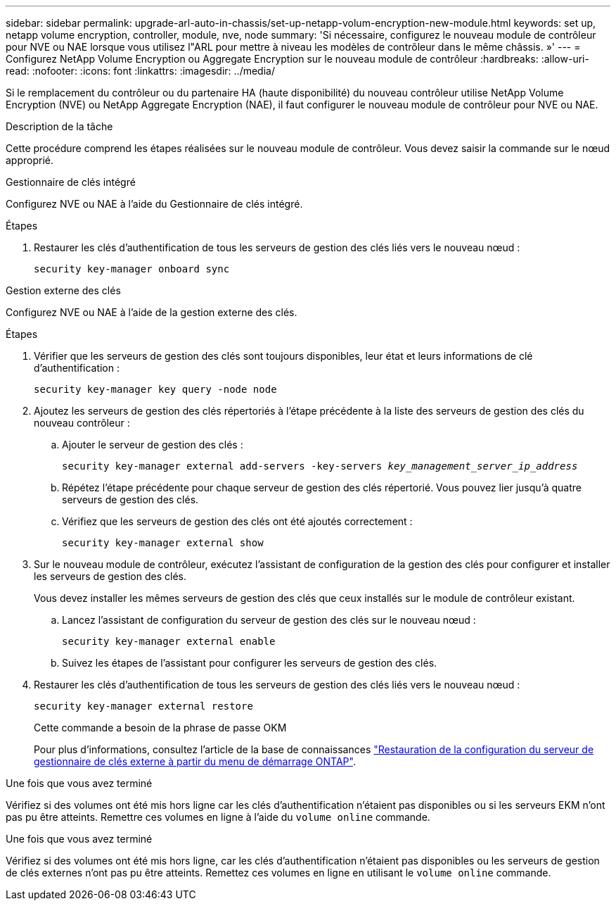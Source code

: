 ---
sidebar: sidebar 
permalink: upgrade-arl-auto-in-chassis/set-up-netapp-volum-encryption-new-module.html 
keywords: set up, netapp volume encryption, controller, module, nve, node 
summary: 'Si nécessaire, configurez le nouveau module de contrôleur pour NVE ou NAE lorsque vous utilisez l"ARL pour mettre à niveau les modèles de contrôleur dans le même châssis. »' 
---
= Configurez NetApp Volume Encryption ou Aggregate Encryption sur le nouveau module de contrôleur
:hardbreaks:
:allow-uri-read: 
:nofooter: 
:icons: font
:linkattrs: 
:imagesdir: ../media/


[role="lead"]
Si le remplacement du contrôleur ou du partenaire HA (haute disponibilité) du nouveau contrôleur utilise NetApp Volume Encryption (NVE) ou NetApp Aggregate Encryption (NAE), il faut configurer le nouveau module de contrôleur pour NVE ou NAE.

.Description de la tâche
Cette procédure comprend les étapes réalisées sur le nouveau module de contrôleur. Vous devez saisir la commande sur le nœud approprié.

[role="tabbed-block"]
====
.Gestionnaire de clés intégré
--
Configurez NVE ou NAE à l'aide du Gestionnaire de clés intégré.

.Étapes
. Restaurer les clés d'authentification de tous les serveurs de gestion des clés liés vers le nouveau nœud :
+
`security key-manager onboard sync`



--
.Gestion externe des clés
--
Configurez NVE ou NAE à l'aide de la gestion externe des clés.

.Étapes
. Vérifier que les serveurs de gestion des clés sont toujours disponibles, leur état et leurs informations de clé d'authentification :
+
`security key-manager key query -node node`

. Ajoutez les serveurs de gestion des clés répertoriés à l'étape précédente à la liste des serveurs de gestion des clés du nouveau contrôleur :
+
.. Ajouter le serveur de gestion des clés :
+
`security key-manager external add-servers -key-servers _key_management_server_ip_address_`

.. Répétez l'étape précédente pour chaque serveur de gestion des clés répertorié. Vous pouvez lier jusqu'à quatre serveurs de gestion des clés.
.. Vérifiez que les serveurs de gestion des clés ont été ajoutés correctement :
+
`security key-manager external show`



. Sur le nouveau module de contrôleur, exécutez l'assistant de configuration de la gestion des clés pour configurer et installer les serveurs de gestion des clés.
+
Vous devez installer les mêmes serveurs de gestion des clés que ceux installés sur le module de contrôleur existant.

+
.. Lancez l'assistant de configuration du serveur de gestion des clés sur le nouveau nœud :
+
`security key-manager external enable`

.. Suivez les étapes de l'assistant pour configurer les serveurs de gestion des clés.


. Restaurer les clés d'authentification de tous les serveurs de gestion des clés liés vers le nouveau nœud :
+
`security key-manager external restore`

+
Cette commande a besoin de la phrase de passe OKM

+
Pour plus d'informations, consultez l'article de la base de connaissances https://kb.netapp.com/onprem/ontap/dm/Encryption/How_to_restore_external_key_manager_server_configuration_from_the_ONTAP_boot_menu["Restauration de la configuration du serveur de gestionnaire de clés externe à partir du menu de démarrage ONTAP"^].



--
====
.Une fois que vous avez terminé
Vérifiez si des volumes ont été mis hors ligne car les clés d'authentification n'étaient pas disponibles ou si les serveurs EKM n'ont pas pu être atteints. Remettre ces volumes en ligne à l'aide du `volume online` commande.

.Une fois que vous avez terminé
Vérifiez si des volumes ont été mis hors ligne, car les clés d'authentification n'étaient pas disponibles ou les serveurs de gestion de clés externes n'ont pas pu être atteints. Remettez ces volumes en ligne en utilisant le  `volume online` commande.

